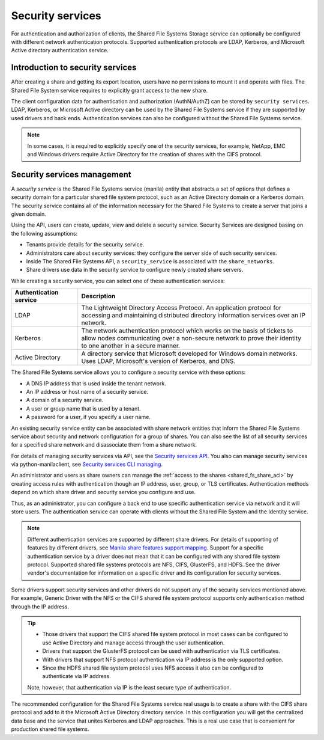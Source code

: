 .. _shared_fs_security_services:

=================
Security services
=================

For authentication and authorization of clients, the Shared File Systems
Storage service can optionally be configured with different network
authentication protocols. Supported authentication protocols are LDAP,
Kerberos, and Microsoft Active directory authentication service.

Introduction to security services
---------------------------------
After creating a share and getting its export location, users have no
permissions to mount it and operate with files. The Shared File System service
requires to explicitly grant access to the new share.

The client configuration data for authentication and authorization
(AuthN/AuthZ) can be stored by ``security services``. LDAP, Kerberos, or
Microsoft Active directory can be used by the Shared File Systems service if
they are supported by used drivers and back ends. Authentication
services can also be configured without the Shared File Systems service.

.. note::

    In some cases, it is required to explicitly specify one of the security
    services, for example, NetApp, EMC and Windows drivers require Active
    Directory for the creation of shares with the CIFS protocol.

Security services management
----------------------------
A *security service* is the Shared File Systems service (manila) entity that
abstracts a set of options that defines a security domain for a particular
shared file system protocol, such as an Active Directory domain or a Kerberos
domain. The security service contains all of the information necessary for
the Shared File Systems to create a server that joins a given domain.

Using the API, users can create, update, view and delete a security service.
Security Services are designed basing on the following assumptions:

* Tenants provide details for the security service.
* Administrators care about security services: they configure the server side
  of such security services.
* Inside The Shared File Systems API, a ``security_service`` is associated with
  the ``share_networks``.
* Share drivers use data in the security service to configure
  newly created share servers.

While creating a security service, you can select one of these authentication
services:

.. list-table::
   :header-rows: 1
   :widths: 20 70

   * - Authentication service
     - Description

   * - LDAP
     - The Lightweight Directory Access Protocol. An application protocol for
       accessing and maintaining distributed directory information services
       over an IP network.

   * - Kerberos
     - The network authentication protocol which works on the basis of tickets
       to allow nodes communicating over a non-secure network to prove their
       identity to one another in a secure manner.

   * - Active Directory
     - A directory service that Microsoft developed for Windows domain
       networks. Uses LDAP, Microsoft's version of Kerberos, and DNS.

The Shared File Systems service allows you to configure a security service
with these options:

* A DNS IP address that is used inside the tenant network.
* An IP address or host name of a security service.
* A domain of a security service.
* A user or group name that is used by a tenant.
* A password for a user, if you specify a user name.

An existing security service entity can be associated with share network
entities that inform the Shared File Systems service about security and
network configuration for a group of shares. You can also see the list of all
security services for a specified share network and disassociate them from
a share network.

For details of managing security services via API, see the `Security
services API <https://docs.openstack.org/api-ref/shared-file-system/index.html#security-services>`_.
You also can manage security services via python-manilaclient,
see `Security services CLI managing <https://docs.openstack.org/admin-guide/shared_file_systems_security_services.html>`_.

An administrator and users as share owners can manage the
:ref:`access to the shares <shared_fs_share_acl>` by creating access
rules with authentication though an IP address, user, group, or TLS
certificates. Authentication methods depend on which share driver and
security service you configure and use.

Thus, as an administrator, you can configure a back end to use specific
authentication service via network and it will store users. The
authentication service can operate with clients without the Shared File System
and the Identity service.

.. note::

    Different authentication services are supported by different share drivers.
    For details of supporting of features by different drivers, see
    `Manila share features support mapping <https://docs.openstack.org/manila/latest/contributor/share_back_ends_feature_support_mapping.html>`_.
    Support for a specific authentication service by a driver does not
    mean that it can be configured with any shared file system protocol.
    Supported shared file systems protocols are NFS, CIFS, GlusterFS, and HDFS.
    See the driver vendor's documentation for information on a specific driver
    and its configuration for security services.

Some drivers support security services and other drivers do not support any
of the security services mentioned above. For example, Generic Driver with
the NFS or the CIFS shared file system protocol supports only authentication
method through the IP address.

.. tip::

    * Those drivers that support the CIFS shared file system protocol in most
      cases can be configured to use Active Directory and manage access through
      the user authentication.
    * Drivers that support the GlusterFS protocol can be used with
      authentication via TLS certificates.
    * With drivers that support NFS protocol authentication via IP address
      is the only supported option.
    * Since the HDFS shared file system protocol uses NFS access it also can be
      configured to authenticate via IP address.

    Note, however, that authentication via IP is the least secure type of
    authentication.

The recommended configuration for the Shared File Systems service real usage
is to create a share with the CIFS share protocol and add to it the Microsoft
Active Directory directory service. In this configuration you will get the
centralized data base and the service that unites Kerberos and LDAP approaches.
This is a real use case that is convenient for production shared file
systems.
